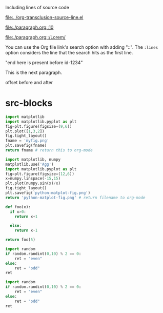 Including lines of source code

#+transclude: [[file:./main.jl::id-1234]]  :src julia :end "id-1234 finish"

[[file:../org-transclusion-source-line.el]]

[[file:./paragraph.org::10]]

[[file:./paragraph.org::/Lorem/]]

#+transclude: [[id:2022-06-26T141859]]
#+transclude: [[file:./paragraph.org]] :lines 1-5
#+transclude: [[id:2022-06-26T141859]] :lines 0-5
#+transclude: [[id:2022-06-26T141859]] :end "Heading 1"

#+name: source code 1
#+transclude: [[file:../org-transclusion-src-lines.el]] :lines 1-10 :src elisp
#+transclude: [[file:test-src.el]] :lines 1-
#+transclude: [[file:test-src.el]] :lines 2-4 :src elisp

#+transclude: [[file:python-2.py]]  :src python

#+transclude: [[file:python-1.py]]  :src python :rest ":results file"

#+RESULTS:
[[file:pyfig.png]]

You can use the Org file link's search option with adding "::". The =:lines= option considers the line that the search hits as the first line.

#+transclude: [[file:test.txt::Transcendental Ontology]] :lines 1-1

#+transclude: [[file:python-1.py::id-1234]]  :src python :end "id-1234 end here"

#+transclude: [[file:python-1.py::id-1234]]  :src python

"end here is present before id-1234"
#+transclude: [[file:python-1.py::id-1234]] :lines 2- :src python :end "end here"

#+transclude: [[file:python-1.py::id-1234]] :lines 2- :src python :end "id-1234 end here"

#+transclude: [[file:python-1.py::id-1234]]  :end "id-1234 end here"

#+transclude: [[file:test.txt::Markus Gabriel]] :lines 3-7

#+transclude: [[file:test.txt]] :lines 3-7

#+transclude: [[file:test.txt::/Transcendental Ontology/]]  :end "Idea"

#+transclude: [[file:test.txt::Transcendental Ontology]]

This is the next paragraph.

offset before and after

* src-blocks

#+begin_src python :results file
  import matplotlib
  import matplotlib.pyplot as plt
  fig=plt.figure(figsize=(9,6))
  plt.plot([1,3,2])
  fig.tight_layout()
  fname = 'myfig.png'
  plt.savefig(fname)
  return fname # return this to org-mode
#+end_src

#+RESULTS:
[[file:myfig.png]]

#+begin_src python :results file
import matplotlib, numpy
matplotlib.use('Agg')
import matplotlib.pyplot as plt
fig=plt.figure(figsize=(12,6))
x=numpy.linspace(-15,15)
plt.plot(numpy.sin(x)/x)
fig.tight_layout()
plt.savefig('python-matplot-fig.png')
return 'python-matplot-fig.png' # return filename to org-mode
#+end_src

#+RESULTS:
[[file:]]

#+begin_src python
  def foo(x):
    if x>0:
      return x+1

    else:
      return x-1

  return foo(5)
#+end_src

#+RESULTS:
: 6


#+begin_src python :session :results value
  import random
  if random.randint(0,10) % 2 == 0:
      ret = "even"
  else:
      ret = "odd"
  ret
#+end_src

#+begin_src python :session :results value
import random
if random.randint(0,10) % 2 == 0:
    ret = "even"
else:
    ret = "odd"
ret
#+end_src

#+RESULTS:
: even
